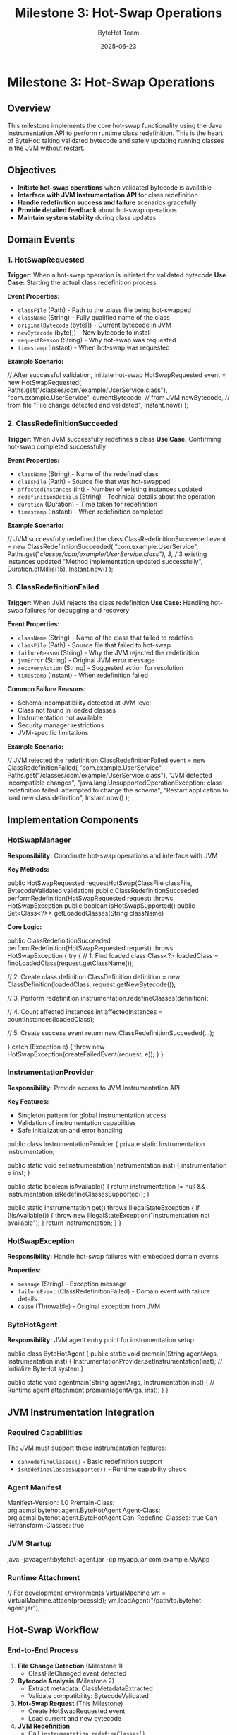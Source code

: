 #+TITLE: Milestone 3: Hot-Swap Operations
#+AUTHOR: ByteHot Team
#+DATE: 2025-06-23

* Milestone 3: Hot-Swap Operations

** Overview

This milestone implements the core hot-swap functionality using the Java Instrumentation API to perform runtime class redefinition. This is the heart of ByteHot: taking validated bytecode and safely updating running classes in the JVM without restart.

** Objectives

- **Initiate hot-swap operations** when validated bytecode is available
- **Interface with JVM Instrumentation API** for class redefinition
- **Handle redefinition success and failure** scenarios gracefully
- **Provide detailed feedback** about hot-swap operations
- **Maintain system stability** during class updates

** Domain Events

*** 1. HotSwapRequested
**Trigger:** When a hot-swap operation is initiated for validated bytecode
**Use Case:** Starting the actual class redefinition process

**Event Properties:**
- =classFile= (Path) - Path to the .class file being hot-swapped
- =className= (String) - Fully qualified name of the class
- =originalBytecode= (byte[]) - Current bytecode in JVM
- =newBytecode= (byte[]) - New bytecode to install
- =requestReason= (String) - Why hot-swap was requested
- =timestamp= (Instant) - When hot-swap was requested

**Example Scenario:**
#+begin_src java
// After successful validation, initiate hot-swap
HotSwapRequested event = new HotSwapRequested(
    Paths.get("/classes/com/example/UserService.class"),
    "com.example.UserService",
    currentBytecode, // from JVM
    newBytecode,     // from file
    "File change detected and validated",
    Instant.now()
);
#+begin_src

*** 2. ClassRedefinitionSucceeded
**Trigger:** When JVM successfully redefines a class
**Use Case:** Confirming hot-swap completed successfully

**Event Properties:**
- =className= (String) - Name of the redefined class
- =classFile= (Path) - Source file that was hot-swapped
- =affectedInstances= (int) - Number of existing instances updated
- =redefinitionDetails= (String) - Technical details about the operation
- =duration= (Duration) - Time taken for redefinition
- =timestamp= (Instant) - When redefinition completed

**Example Scenario:**
#+begin_src java
// JVM successfully redefined the class
ClassRedefinitionSucceeded event = new ClassRedefinitionSucceeded(
    "com.example.UserService",
    Paths.get("/classes/com/example/UserService.class"),
    3, // 3 existing instances updated
    "Method implementation updated successfully",
    Duration.ofMillis(15),
    Instant.now()
);
#+begin_src

*** 3. ClassRedefinitionFailed
**Trigger:** When JVM rejects the class redefinition
**Use Case:** Handling hot-swap failures for debugging and recovery

**Event Properties:**
- =className= (String) - Name of the class that failed to redefine
- =classFile= (Path) - Source file that failed to hot-swap
- =failureReason= (String) - Why the JVM rejected the redefinition
- =jvmError= (String) - Original JVM error message
- =recoveryAction= (String) - Suggested action for resolution
- =timestamp= (Instant) - When redefinition failed

**Common Failure Reasons:**
- Schema incompatibility detected at JVM level
- Class not found in loaded classes
- Instrumentation not available
- Security manager restrictions
- JVM-specific limitations

**Example Scenario:**
#+begin_src java
// JVM rejected the redefinition
ClassRedefinitionFailed event = new ClassRedefinitionFailed(
    "com.example.UserService",
    Paths.get("/classes/com/example/UserService.class"),
    "JVM detected incompatible changes",
    "java.lang.UnsupportedOperationException: class redefinition failed: attempted to change the schema",
    "Restart application to load new class definition",
    Instant.now()
);
#+begin_src

** Implementation Components

*** HotSwapManager
**Responsibility:** Coordinate hot-swap operations and interface with JVM

**Key Methods:**
#+begin_src java
public HotSwapRequested requestHotSwap(ClassFile classFile, BytecodeValidated validation)
public ClassRedefinitionSucceeded performRedefinition(HotSwapRequested request) 
    throws HotSwapException
public boolean isHotSwapSupported()
public Set<Class<?>> getLoadedClasses(String className)
#+begin_src

**Core Logic:**
#+begin_src java
public ClassRedefinitionSucceeded performRedefinition(HotSwapRequested request) 
    throws HotSwapException {
    try {
        // 1. Find loaded class
        Class<?> loadedClass = findLoadedClass(request.getClassName());
        
        // 2. Create class definition
        ClassDefinition definition = new ClassDefinition(loadedClass, request.getNewBytecode());
        
        // 3. Perform redefinition
        instrumentation.redefineClasses(definition);
        
        // 4. Count affected instances
        int affectedInstances = countInstances(loadedClass);
        
        // 5. Create success event
        return new ClassRedefinitionSucceeded(...);
        
    } catch (Exception e) {
        throw new HotSwapException(createFailedEvent(request, e));
    }
}
#+begin_src

*** InstrumentationProvider
**Responsibility:** Provide access to JVM Instrumentation API

**Key Features:**
- Singleton pattern for global instrumentation access
- Validation of instrumentation capabilities
- Safe initialization and error handling

#+begin_src java
public class InstrumentationProvider {
    private static Instrumentation instrumentation;
    
    public static void setInstrumentation(Instrumentation inst) {
        instrumentation = inst;
    }
    
    public static boolean isAvailable() {
        return instrumentation != null && instrumentation.isRedefineClassesSupported();
    }
    
    public static Instrumentation get() throws IllegalStateException {
        if (!isAvailable()) {
            throw new IllegalStateException("Instrumentation not available");
        }
        return instrumentation;
    }
}
#+begin_src

*** HotSwapException
**Responsibility:** Handle hot-swap failures with embedded domain events

**Properties:**
- =message= (String) - Exception message
- =failureEvent= (ClassRedefinitionFailed) - Domain event with failure details
- =cause= (Throwable) - Original exception from JVM

*** ByteHotAgent
**Responsibility:** JVM agent entry point for instrumentation setup

#+begin_src java
public class ByteHotAgent {
    public static void premain(String agentArgs, Instrumentation inst) {
        InstrumentationProvider.setInstrumentation(inst);
        // Initialize ByteHot system
    }
    
    public static void agentmain(String agentArgs, Instrumentation inst) {
        // Runtime agent attachment
        premain(agentArgs, inst);
    }
}
#+begin_src

** JVM Instrumentation Integration

*** Required Capabilities
The JVM must support these instrumentation features:
- =canRedefineClasses()= - Basic redefinition support
- =isRedefineClassesSupported()= - Runtime capability check

*** Agent Manifest
#+begin_src
Manifest-Version: 1.0
Premain-Class: org.acmsl.bytehot.agent.ByteHotAgent
Agent-Class: org.acmsl.bytehot.agent.ByteHotAgent
Can-Redefine-Classes: true
Can-Retransform-Classes: true
#+begin_src

*** JVM Startup
#+begin_src bash
java -javaagent:bytehot-agent.jar -cp myapp.jar com.example.MyApp
#+begin_src

*** Runtime Attachment
#+begin_src java
// For development environments
VirtualMachine vm = VirtualMachine.attach(processId);
vm.loadAgent("/path/to/bytehot-agent.jar");
#+begin_src

** Hot-Swap Workflow

*** End-to-End Process
1. **File Change Detection** (Milestone 1)
   - ClassFileChanged event detected
   
2. **Bytecode Analysis** (Milestone 2)
   - Extract metadata: ClassMetadataExtracted
   - Validate compatibility: BytecodeValidated
   
3. **Hot-Swap Request** (This Milestone)
   - Create HotSwapRequested event
   - Load current and new bytecode
   
4. **JVM Redefinition**
   - Call =instrumentation.redefineClasses()=
   - Handle success: ClassRedefinitionSucceeded
   - Handle failure: ClassRedefinitionFailed

*** State Transitions
#+begin_src
File Change → Validation → Hot-Swap Request → JVM Redefinition
     ↓             ↓              ↓                ↓
ClassFileChanged → BytecodeValidated → HotSwapRequested → ClassRedefinitionSucceeded
                    ↓                                      ↓
                BytecodeRejected                   ClassRedefinitionFailed
#+begin_src

** Error Handling Strategies

*** JVM-Level Failures
- **UnsupportedOperationException:** Schema changes detected by JVM
- **ClassNotFoundException:** Class not loaded in current JVM
- **IllegalArgumentException:** Invalid bytecode format
- **SecurityException:** Security manager prevents redefinition

*** Recovery Actions
- **Restart Recommendation:** For schema changes
- **Retry Logic:** For transient failures
- **Fallback Strategies:** Disable hot-swap for problematic classes
- **User Notification:** Clear error messages and next steps

*** Graceful Degradation
#+begin_src java
public boolean attemptHotSwap(ClassFile classFile) {
    try {
        if (!HotSwapManager.isSupported()) {
            logger.warn("Hot-swap not supported, restart required");
            return false;
        }
        
        performHotSwap(classFile);
        return true;
        
    } catch (HotSwapException e) {
        logger.error("Hot-swap failed: " + e.getMessage());
        notifyUser(e.getFailureEvent());
        return false;
    }
}
#+begin_src

** Technical Requirements

*** Performance
- **Fast redefinition:** Minimize JVM pause time
- **Efficient bytecode loading:** Avoid unnecessary I/O
- **Concurrent safety:** Handle multiple redefinitions

*** Reliability
- **Atomic operations:** All-or-nothing redefinition
- **State consistency:** Ensure JVM remains stable
- **Error recovery:** Clean up after failures

*** Monitoring
- **Success metrics:** Track hot-swap success rate
- **Performance metrics:** Measure redefinition times
- **Error tracking:** Log and analyze failures

** Integration Points

*** Input
- **Validation events** from Milestone 2 (BytecodeValidated)
- **JVM Instrumentation API** for class redefinition
- **File system** for loading new bytecode

*** Output
- **Operation events** (HotSwapRequested, ClassRedefinitionSucceeded, ClassRedefinitionFailed)
- **JVM state changes** (updated class definitions)
- **User notifications** for success/failure

*** Dependencies
- Java Instrumentation API
- Domain event infrastructure
- Logging framework
- Future: Milestone 4 (Instance Management)

** Testing Strategy

*** Unit Tests
- **Hot-swap request creation:** Verify correct event generation
- **Success scenarios:** Test successful redefinition paths
- **Failure scenarios:** Test JVM rejection handling
- **Error propagation:** Verify exception and event handling

*** Integration Tests
- **Mock JVM instrumentation:** Test without actual redefinition
- **Agent initialization:** Verify instrumentation setup
- **End-to-end workflow:** File change → hot-swap completion

*** Manual Testing
- **Real JVM testing:** Deploy agent and test actual redefinition
- **Performance testing:** Measure redefinition overhead
- **Stress testing:** Multiple rapid redefinitions

*** Test Scenarios
#+begin_src java
// Successful hot-swap
HotSwapRequested request = createHotSwapRequest();
ClassRedefinitionSucceeded result = hotSwapManager.performRedefinition(request);
assertTrue(result.getAffectedInstances() >= 0);

// Failed hot-swap
HotSwapException exception = assertThrows(HotSwapException.class,
    () -> hotSwapManager.performRedefinition(incompatibleRequest));
ClassRedefinitionFailed failure = exception.getFailureEvent();
assertNotNull(failure.getFailureReason());
#+begin_src

** Success Criteria

*** Functional
- ✅ **HotSwapRequested events** generated for validated bytecode
- ✅ **ClassRedefinitionSucceeded events** for successful operations
- ✅ **ClassRedefinitionFailed events** for JVM rejections
- ✅ **JVM instrumentation integration** working properly

*** Technical
- ✅ **Agent deployment** - proper manifest and initialization
- ✅ **Error handling** - graceful failure recovery
- ✅ **Performance** - minimal impact on application
- ✅ **Stability** - no JVM crashes or corruption

*** Quality
- ✅ **Test coverage** - comprehensive test suite
- ✅ **Documentation** - clear deployment and usage guides
- ✅ **Monitoring** - observable success/failure metrics

** Future Enhancements

*** Advanced Features
- **Partial redefinition:** Update only changed methods
- **Rollback support:** Revert to previous class definition
- **Batch operations:** Redefine multiple classes atomically
- **Dependency tracking:** Handle class interdependencies

*** Performance Optimizations
- **Bytecode diffing:** Only send changed portions
- **Lazy loading:** Load bytecode on demand
- **Caching strategies:** Avoid redundant operations

*** Enterprise Features
- **Configuration management:** Hot-swap policies and rules
- **Audit logging:** Track all redefinition operations
- **Security integration:** Role-based hot-swap permissions
- **Monitoring dashboards:** Real-time hot-swap metrics

** Completion Status: 🚧 IN PROGRESS

**Next Tasks:**
1. Implement HotSwapRequested event and test
2. Create HotSwapManager with JVM instrumentation
3. Implement ClassRedefinitionSucceeded/Failed events
4. Build ByteHotAgent for JVM integration
5. Test with real JVM instrumentation